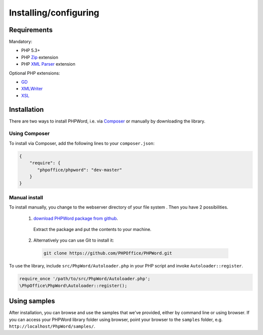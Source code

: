 .. _setup:

Installing/configuring
======================

Requirements
------------

Mandatory:

-  PHP 5.3+
-  PHP `Zip <http://php.net/manual/en/book.zip.php>`__ extension
-  PHP `XML
   Parser <http://www.php.net/manual/en/xml.installation.php>`__
   extension

Optional PHP extensions:

-  `GD <http://php.net/manual/en/book.image.php>`__
-  `XMLWriter <http://php.net/manual/en/book.xmlwriter.php>`__
-  `XSL <http://php.net/manual/en/book.xsl.php>`__

Installation
------------

There are two ways to install PHPWord, i.e. via
`Composer <http://getcomposer.org/>`__ or manually by downloading the
library.

Using Composer
~~~~~~~~~~~~~~

To install via Composer, add the following lines to your
``composer.json``:

.. code-block:: json

    {
        "require": {
           "phpoffice/phpword": "dev-master"
        }
    }

Manual install
~~~~~~~~~~~~~~

To install manually, you change to the webserver directory of your file system . 
Then you have 2 possibilities.

 1. `download PHPWord package from github <https://github.com/PHPOffice/PHPWord/archive/master.zip>`__.
   Extract the package and put the contents to your machine. 
 2. Alternatively you can use Git to install it:
  .. code-block:: console

    git clone https://github.com/PHPOffice/PHPWord.git  

To use the library, include ``src/PhpWord/Autoloader.php`` in your PHP script and
invoke ``Autoloader::register``.

.. code-block:: php

    require_once '/path/to/src/PhpWord/Autoloader.php';
    \PhpOffice\PhpWord\Autoloader::register();


Using samples
-------------

After installation, you can browse and use the samples that we've
provided, either by command line or using browser. If you can access
your PHPWord library folder using browser, point your browser to the
``samples`` folder, e.g. ``http://localhost/PhpWord/samples/``.
